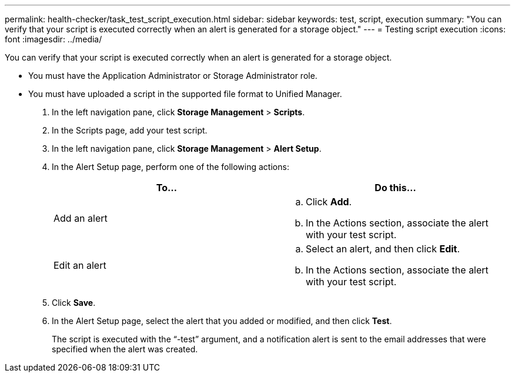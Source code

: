 ---
permalink: health-checker/task_test_script_execution.html
sidebar: sidebar
keywords: test, script, execution
summary: "You can verify that your script is executed correctly when an alert is generated for a storage object."
---
= Testing script execution
:icons: font
:imagesdir: ../media/

[.lead]
You can verify that your script is executed correctly when an alert is generated for a storage object.

* You must have the Application Administrator or Storage Administrator role.
* You must have uploaded a script in the supported file format to Unified Manager.

. In the left navigation pane, click *Storage Management* > *Scripts*.
. In the Scripts page, add your test script.
. In the left navigation pane, click *Storage Management* > *Alert Setup*.
. In the Alert Setup page, perform one of the following actions:
+
[cols="2*",options="header"]
|===
| To...| Do this...
a|
Add an alert
a|

 .. Click *Add*.
 .. In the Actions section, associate the alert with your test script.

a|
Edit an alert
a|

 .. Select an alert, and then click *Edit*.
 .. In the Actions section, associate the alert with your test script.

+
|===

. Click *Save*.
. In the Alert Setup page, select the alert that you added or modified, and then click *Test*.
+
The script is executed with the "`-test`" argument, and a notification alert is sent to the email addresses that were specified when the alert was created.
